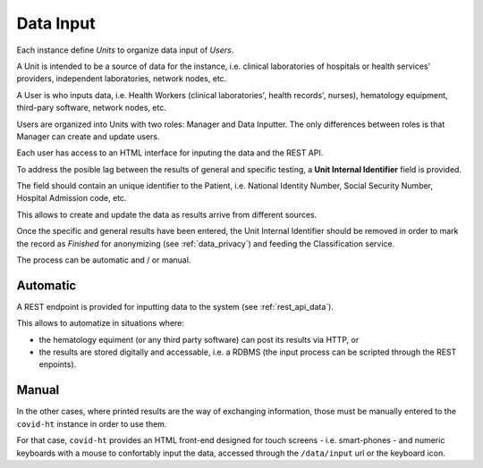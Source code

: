 .. _data_input:

==========
Data Input
==========

Each instance define *Units* to organize data input of *Users*.

A Unit is intended to be a source of data for the instance, i.e. clinical laboratories of hospitals or health services' providers, independent laboratories, network nodes, etc.

A User is who inputs data, i.e. Health Workers (clinical laboratories', health records', nurses), hematology equipment, third-pary software, network nodes, etc.

Users are organized into Units with two roles: Manager and Data Inputter. The only differences between roles is that Manager can create and update users.

Each user has access to an HTML interface for inputing the data and the REST API.

To address the posible lag between the results of general and specific testing, a **Unit Internal Identifier** field is provided.

The field should contain an unique identifier to the Patient, i.e. National Identity Number, Social Security Number, Hospital Admission code, etc.

This allows to create and update the data as results arrive from different sources.

Once the specific and general results have been entered, the Unit Internal Identifier should be removed in order to mark the record as *Finished* for anonymizing (see :ref:`data_privacy`) and feeding the Classification service.

The process can be automatic and / or manual.

Automatic
=========

A REST endpoint is provided for inputting data to the system (see :ref:`rest_api_data`).

This allows to automatize in situations where:

* the hematology equiment (or any third party software) can post its results via HTTP, or
* the results are stored digitally and accessable, i.e. a RDBMS (the input process can be scripted through the REST enpoints).

Manual
======

In the other cases, where printed results are the way of exchanging information, those must be manually entered to the ``covid-ht`` instance in order to use them.

For that case, ``covid-ht`` provides an HTML front-end designed for touch screens - i.e. smart-phones - and numeric keyboards with a mouse to confortably input the data, accessed through the ``/data/input`` url or the keyboard icon.
